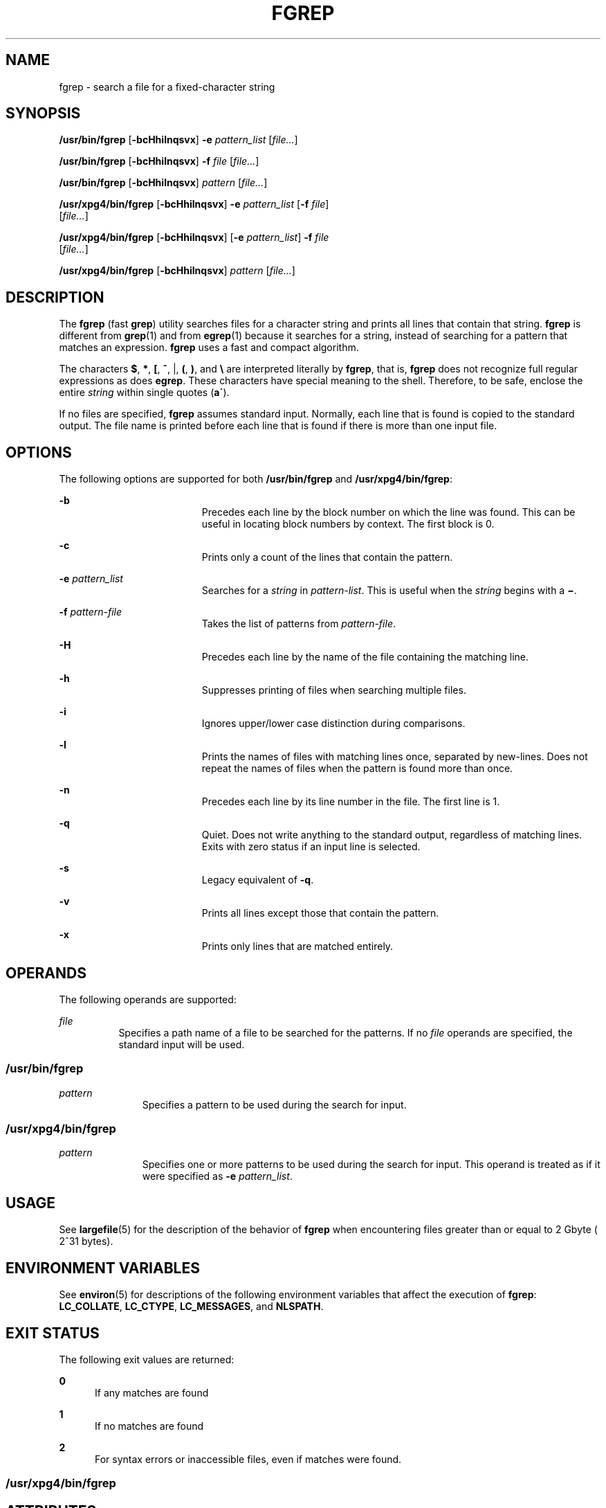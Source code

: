 '\" te
.\" Copyright 1989 AT&T
.\" Copyright (c) 2006, Sun Microsystems, Inc.  All Rights Reserved
.\" Portions Copyright (c) 1992, X/Open Company Limited  All Rights Reserved
.\" Sun Microsystems, Inc. gratefully acknowledges The Open Group for permission to reproduce portions of its copyrighted documentation. Original documentation from The Open Group can be obtained online at
.\" http://www.opengroup.org/bookstore/.
.\" The Institute of Electrical and Electronics Engineers and The Open Group, have given us permission to reprint portions of their documentation. In the following statement, the phrase "this text" refers to portions of the system documentation. Portions of this text are reprinted and reproduced in electronic form in the Sun OS Reference Manual, from IEEE Std 1003.1, 2004 Edition, Standard for Information Technology -- Portable Operating System Interface (POSIX), The Open Group Base Specifications Issue 6, Copyright (C) 2001-2004 by the Institute of Electrical and Electronics Engineers, Inc and The Open Group. In the event of any discrepancy between these versions and the original IEEE and The Open Group Standard, the original IEEE and The Open Group Standard is the referee document. The original Standard can be obtained online at http://www.opengroup.org/unix/online.html.
.\"  This notice shall appear on any product containing this material.
.\" The contents of this file are subject to the terms of the Common Development and Distribution License (the "License").  You may not use this file except in compliance with the License.
.\" You can obtain a copy of the license at usr/src/OPENSOLARIS.LICENSE or http://www.opensolaris.org/os/licensing.  See the License for the specific language governing permissions and limitations under the License.
.\" When distributing Covered Code, include this CDDL HEADER in each file and include the License file at usr/src/OPENSOLARIS.LICENSE.  If applicable, add the following below this CDDL HEADER, with the fields enclosed by brackets "[]" replaced with your own identifying information: Portions Copyright [yyyy] [name of copyright owner]
.TH FGREP 1 "May 3, 2013"
.SH NAME
fgrep \- search a file for a fixed-character string
.SH SYNOPSIS
.LP
.nf
\fB/usr/bin/fgrep\fR [\fB-bcHhilnqsvx\fR] \fB-e\fR \fIpattern_list\fR [\fIfile...\fR]
.fi

.LP
.nf
\fB/usr/bin/fgrep\fR [\fB-bcHhilnqsvx\fR] \fB-f\fR \fIfile\fR [\fIfile...\fR]
.fi

.LP
.nf
\fB/usr/bin/fgrep\fR [\fB-bcHhilnqsvx\fR] \fIpattern\fR [\fIfile...\fR]
.fi

.LP
.nf
\fB/usr/xpg4/bin/fgrep\fR [\fB-bcHhilnqsvx\fR] \fB-e\fR \fIpattern_list\fR [\fB-f\fR \fIfile\fR]
     [\fIfile...\fR]
.fi

.LP
.nf
\fB/usr/xpg4/bin/fgrep\fR [\fB-bcHhilnqsvx\fR] [\fB-e\fR \fIpattern_list\fR] \fB-f\fR \fIfile\fR
     [\fIfile...\fR]
.fi

.LP
.nf
\fB/usr/xpg4/bin/fgrep\fR [\fB-bcHhilnqsvx\fR] \fIpattern\fR [\fIfile...\fR]
.fi

.SH DESCRIPTION
.sp
.LP
The \fBfgrep\fR (fast \fBgrep\fR) utility searches files for a character string
and prints all lines that contain that string. \fBfgrep\fR is different from
\fBgrep\fR(1) and from \fBegrep\fR(1) because it searches for a string, instead
of searching for a pattern that matches an expression. \fBfgrep\fR uses a fast
and compact algorithm.
.sp
.LP
The characters \fB$\fR, \fB*\fR, \fB[\fR, \fB^\fR, |, \fB(\fR, \fB)\fR, and
\fB\e\fR are interpreted literally by \fBfgrep\fR, that is, \fBfgrep\fR does
not recognize full regular expressions as does \fBegrep\fR. These characters
have special meaning to the shell. Therefore, to be safe, enclose the entire
\fIstring\fR within single quotes (\fBa\'\fR).
.sp
.LP
If no files are specified, \fBfgrep\fR assumes standard input. Normally, each
line that is found is copied to the standard output. The file name is printed
before each line that is found if there is more than one input file.
.SH OPTIONS
.sp
.LP
The following options are supported for both \fB/usr/bin/fgrep\fR and
\fB/usr/xpg4/bin/fgrep\fR:
.sp
.ne 2
.na
\fB\fB-b\fR\fR
.ad
.RS 19n
Precedes each line by the block number on which the line was found. This can be
useful in locating block numbers by context. The first block is 0.
.RE

.sp
.ne 2
.na
\fB\fB-c\fR\fR
.ad
.RS 19n
Prints only a count of the lines that contain the pattern.
.RE

.sp
.ne 2
.na
\fB\fB-e\fR \fIpattern_list\fR\fR
.ad
.RS 19n
Searches for a \fIstring\fR in \fIpattern-list\fR. This is useful when the
\fIstring\fR begins with a \fB\(mi\fR\&.
.RE

.sp
.ne 2
.na
\fB\fB-f\fR \fIpattern-file\fR\fR
.ad
.RS 19n
Takes the list of patterns from \fIpattern-file\fR.
.RE

.sp
.ne 2
.na
\fB\fB-H\fR\fR
.ad
.RS 19n
Precedes each line by the name of the file containing the matching line.
.RE

.sp
.ne 2
.na
\fB\fB-h\fR\fR
.ad
.RS 19n
Suppresses printing of files when searching multiple files.
.RE

.sp
.ne 2
.na
\fB\fB-i\fR\fR
.ad
.RS 19n
Ignores upper/lower case distinction during comparisons.
.RE

.sp
.ne 2
.na
\fB\fB-l\fR\fR
.ad
.RS 19n
Prints the names of files with matching lines once, separated by new-lines.
Does not repeat the names of files when the pattern is found more than once.
.RE

.sp
.ne 2
.na
\fB\fB-n\fR\fR
.ad
.RS 19n
Precedes each line by its line number in the file. The first line is 1.
.RE

.sp
.ne 2
.na
\fB\fB-q\fR\fR
.ad
.RS 19n
Quiet. Does not write anything to the standard output, regardless of matching
lines. Exits with zero status if an input line is selected.
.RE

.sp
.ne 2
.na
\fB\fB-s\fR\fR
.ad
.RS 19n
Legacy equivalent of \fB-q\fR.
.RE

.sp
.ne 2
.na
\fB\fB-v\fR\fR
.ad
.RS 19n
Prints all lines except those that contain the pattern.
.RE

.sp
.ne 2
.na
\fB\fB-x\fR\fR
.ad
.RS 19n
Prints only lines that are matched entirely.
.RE

.SH OPERANDS
.sp
.LP
The following operands are supported:
.sp
.ne 2
.na
\fB\fIfile\fR\fR
.ad
.RS 8n
Specifies a path name of a file to be searched for the patterns. If no
\fIfile\fR operands are specified, the standard input will be used.
.RE

.SS "/usr/bin/fgrep"
.sp
.ne 2
.na
\fB\fIpattern\fR\fR
.ad
.RS 11n
Specifies a pattern to be used during the search for input.
.RE

.SS "/usr/xpg4/bin/fgrep"
.sp
.ne 2
.na
\fB\fIpattern\fR\fR
.ad
.RS 11n
Specifies one or more patterns to be used during the search for input. This
operand is treated as if it were specified as \fB-e\fR \fIpattern_list\fR.
.RE

.SH USAGE
.sp
.LP
See \fBlargefile\fR(5) for the description of the behavior of \fBfgrep\fR when
encountering files greater than or equal to 2 Gbyte ( 2^31 bytes).
.SH ENVIRONMENT VARIABLES
.sp
.LP
See \fBenviron\fR(5) for descriptions of the following environment variables
that affect the execution of \fBfgrep\fR: \fBLC_COLLATE\fR, \fBLC_CTYPE\fR,
\fBLC_MESSAGES\fR, and \fBNLSPATH\fR.
.SH EXIT STATUS
.sp
.LP
The following exit values are returned:
.sp
.ne 2
.na
\fB\fB0\fR\fR
.ad
.RS 5n
If any matches are found
.RE

.sp
.ne 2
.na
\fB\fB1\fR\fR
.ad
.RS 5n
If no matches are found
.RE

.sp
.ne 2
.na
\fB\fB2\fR\fR
.ad
.RS 5n
For syntax errors or inaccessible files, even if matches were found.
.RE

.SS "/usr/xpg4/bin/fgrep"
.sp

.SH ATTRIBUTES
.sp
.LP
See \fBattributes\fR(5) for descriptions of the following attributes:
.sp
.TS
box;
c | c
l | l .
ATTRIBUTE TYPE	ATTRIBUTE VALUE
_
CSI	Enabled
.TE

.SH SEE ALSO
.sp
.LP
\fBed\fR(1), \fBegrep\fR(1), \fBgrep\fR(1), \fBsed\fR(1), \fBsh\fR(1),
\fBattributes\fR(5), \fBenviron\fR(5), \fBlargefile\fR(5), \fBXPG4\fR(5)
.SH NOTES
.sp
.LP
Ideally, there should be only one \fBgrep\fR command, but there is not a single
algorithm that spans a wide enough range of space-time tradeoffs.
.sp
.LP
Lines are limited only by the size of the available virtual memory.
.SS "/usr/xpg4/bin/fgrep"
.sp
.LP
The \fB/usr/xpg4/bin/fgrep\fR utility is identical to \fB/usr/xpg4/bin/grep\fR
\fB-F\fR (see \fBgrep\fR(1)). Portable applications should use
\fB/usr/xpg4/bin/grep\fR \fB-F\fR.
